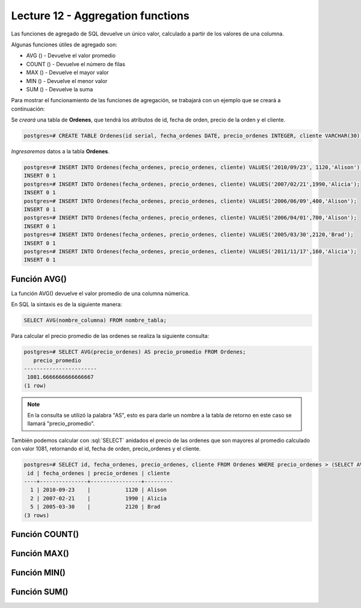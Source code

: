 Lecture 12 - Aggregation functions
----------------------------------

.. role:: sql(code)                                                                  
   :language: sql                                                                    
   :class: highlight 

Las funciones de agregado de SQL devuelve un único valor, calculado a partir de los 
valores de una columna.

Algunas funciones útiles de agregado son:

* AVG () - Devuelve el valor promedio
* COUNT () - Devuelve el número de filas
* MAX () - Devuelve el mayor valor
* MIN () - Devuelve el menor valor
* SUM () - Devuelve la suma

Para mostrar el funcionamiento de las funciones de agregación, se trabajará con un 
ejemplo que se creará a continuación:

Se *creará* una tabla de **Ordenes**, que tendrá los atributos de id, fecha de orden, 
precio de la orden y el cliente.

.. code-block:: sql

 postgres=# CREATE TABLE Ordenes(id serial, fecha_ordenes DATE, precio_ordenes INTEGER, cliente VARCHAR(30), PRIMARY KEY(id));

*Ingresaremos* datos a la tabla **Ordenes**.

.. code-block:: sql

 postgres=# INSERT INTO Ordenes(fecha_ordenes, precio_ordenes, cliente) VALUES('2010/09/23', 1120,'Alison');
 INSERT 0 1
 postgres=# INSERT INTO Ordenes(fecha_ordenes, precio_ordenes, cliente) VALUES('2007/02/21',1990,'Alicia');
 INSERT 0 1
 postgres=# INSERT INTO Ordenes(fecha_ordenes, precio_ordenes, cliente) VALUES('2006/06/09',400,'Alison');
 INSERT 0 1
 postgres=# INSERT INTO Ordenes(fecha_ordenes, precio_ordenes, cliente) VALUES('2006/04/01',700,'Alison');
 INSERT 0 1
 postgres=# INSERT INTO Ordenes(fecha_ordenes, precio_ordenes, cliente) VALUES('2005/03/30',2120,'Brad');
 INSERT 0 1
 postgres=# INSERT INTO Ordenes(fecha_ordenes, precio_ordenes, cliente) VALUES('2011/11/17',160,'Alicia');
 INSERT 0 1

Función AVG()
~~~~~~~~~~~~~

La función AVG() devuelve el valor promedio de una columna númerica.

En SQL la sintaxis es de la siguiente manera:

.. code-block:: sql

 SELECT AVG(nombre_columna) FROM nombre_tabla;

Para calcular el precio promedio de las ordenes se realiza la siguiente consulta:

.. code-block:: sql

 postgres=# SELECT AVG(precio_ordenes) AS precio_promedio FROM Ordenes;
    precio_promedio    
 -----------------------
  1081.6666666666666667
 (1 row)  

.. note::

 En la consulta se utilizó la palabra "AS", esto es para darle un nombre a la tabla 
 de retorno en este caso se llamará "precio_promedio".

También podemos calcular con :sql:`SELECT` anidados el precio de las ordenes que son 
mayores al promedio calculado con valor 1081, retornando el id, fecha de orden, 
precio_ordenes y el cliente.

.. code-block:: sql

 postgres=# SELECT id, fecha_ordenes, precio_ordenes, cliente FROM Ordenes WHERE precio_ordenes > (SELECT AVG(precio_ordenes) FROM Ordenes);
  id | fecha_ordenes | precio_ordenes | cliente 
 ----+---------------+----------------+---------
   1 | 2010-09-23    |           1120 | Alison
   2 | 2007-02-21    |           1990 | Alicia
   5 | 2005-03-30    |           2120 | Brad
 (3 rows)


Función COUNT()
~~~~~~~~~~~~~~~



Función MAX()
~~~~~~~~~~~~~

Función MIN()
~~~~~~~~~~~~~

Función SUM()
~~~~~~~~~~~~~

